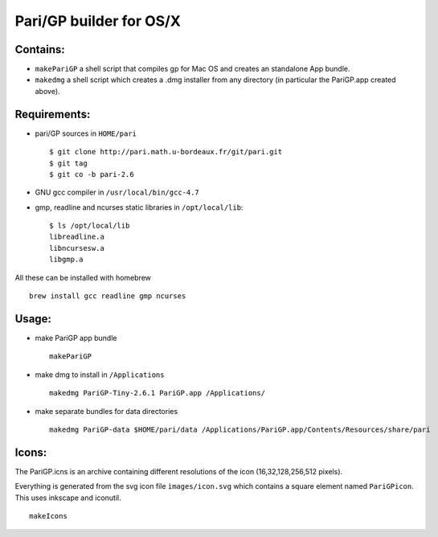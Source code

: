 ========================
Pari/GP builder for OS/X
========================

Contains:
---------

- ``makePariGP`` a shell script that compiles gp for Mac OS and creates an
  standalone App bundle.

- ``makedmg`` a shell script which creates a .dmg installer from any directory
  (in particular the PariGP.app created above).

Requirements:
-------------

- pari/GP sources in ``HOME/pari``

  ::
    
    $ git clone http://pari.math.u-bordeaux.fr/git/pari.git
    $ git tag
    $ git co -b pari-2.6

- GNU gcc compiler in ``/usr/local/bin/gcc-4.7``

- gmp, readline and ncurses static libraries in ``/opt/local/lib``::

    $ ls /opt/local/lib
    libreadline.a
    libncursesw.a
    libgmp.a

All these can be installed with homebrew

::
  
  brew install gcc readline gmp ncurses

Usage:
------

- make PariGP app bundle
  
  ::

    makePariGP


- make dmg to install in ``/Applications``

  ::

    makedmg PariGP-Tiny-2.6.1 PariGP.app /Applications/

- make separate bundles for data directories

  ::

    makedmg PariGP-data $HOME/pari/data /Applications/PariGP.app/Contents/Resources/share/pari


Icons:
------

The PariGP.icns is an archive containing different resolutions of the icon
(16,32,128,256,512 pixels).

Everything is generated from the svg icon file ``images/icon.svg`` which
contains a square element named ``PariGPicon``. This uses inkscape and
iconutil.

::

  makeIcons
